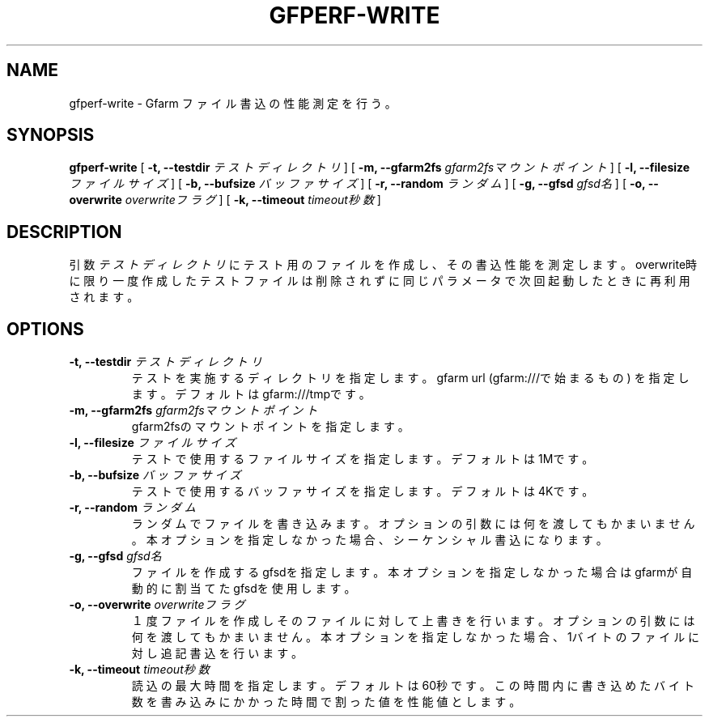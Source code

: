 .\" This manpage has been automatically generated by docbook2man 
.\" from a DocBook document.  This tool can be found at:
.\" <http://shell.ipoline.com/~elmert/comp/docbook2X/> 
.\" Please send any bug reports, improvements, comments, patches, 
.\" etc. to Steve Cheng <steve@ggi-project.org>.
.TH "GFPERF-WRITE" "1" "07 March 2012" "Gfarm" ""

.SH NAME
gfperf-write \- Gfarm ファイル書込の性能測定を行う。
.SH SYNOPSIS

\fBgfperf-write\fR [ \fB-t, --testdir \fIテストディレクトリ\fB\fR ] [ \fB-m, --gfarm2fs \fIgfarm2fsマウントポイント\fB\fR ] [ \fB-l, --filesize \fIファイルサイズ\fB\fR ] [ \fB-b, --bufsize \fIバッファサイズ\fB\fR ] [ \fB-r, --random \fIランダム\fB\fR ] [ \fB-g, --gfsd \fIgfsd名\fB\fR ] [ \fB-o, --overwrite \fIoverwriteフラグ\fB\fR ] [ \fB-k, --timeout \fItimeout秒数\fB\fR ]

.SH "DESCRIPTION"
.PP
引数 \fIテストディレクトリ\fR にテスト用のファイルを作成し、その書込性能を測定します。overwrite時に限り一度作成したテストファイルは削除されずに同じパラメータで次回起動したときに再利用されます。
.SH "OPTIONS"
.TP
\fB-t, --testdir \fIテストディレクトリ\fB\fR
テストを実施するディレクトリを指定します。
gfarm url (gfarm:///で始まるもの) を指定します。
デフォルトはgfarm:///tmpです。
.TP
\fB-m, --gfarm2fs \fIgfarm2fsマウントポイント\fB\fR
gfarm2fsのマウントポイントを指定します。
.TP
\fB-l, --filesize \fIファイルサイズ\fB\fR
テストで使用するファイルサイズを指定します。
デフォルトは1Mです。
.TP
\fB-b, --bufsize \fIバッファサイズ\fB\fR
テストで使用するバッファサイズを指定します。
デフォルトは4Kです。
.TP
\fB-r, --random \fIランダム\fB\fR
ランダムでファイルを書き込みます。
オプションの引数には何を渡してもかまいません。
本オプションを指定しなかった場合、シーケンシャル書込になります。
.TP
\fB-g, --gfsd \fIgfsd名\fB\fR
ファイルを作成するgfsdを指定します。
本オプションを指定しなかった場合はgfarmが自動的に割当てたgfsdを使用します。
.TP
\fB-o, --overwrite \fIoverwriteフラグ\fB\fR
１度ファイルを作成しそのファイルに対して上書きを行います。
オプションの引数には何を渡してもかまいません。
本オプションを指定しなかった場合、1バイトのファイルに対し追記書込を行います。
.TP
\fB-k, --timeout \fItimeout秒数\fB\fR
読込の最大時間を指定します。デフォルトは60秒です。
この時間内に書き込めたバイト数を書み込みにかかった時間で割った値を性能値とします。
